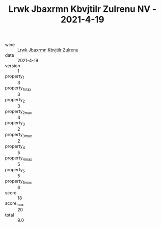 :PROPERTIES:
:ID:                     08f54d8e-1eda-4b36-af54-4ed870a3c81b
:END:
#+TITLE: Lrwk Jbaxrmn Kbvjtilr Zulrenu NV - 2021-4-19

- wine :: [[id:7c62b9ff-8a9c-4afe-b01a-cb7f720d38d2][Lrwk Jbaxrmn Kbvjtilr Zulrenu]]
- date :: 2021-4-19
- version :: 1
- property_1 :: 3
- property_1_max :: 3
- property_2 :: 3
- property_2_max :: 4
- property_3 :: 2
- property_3_max :: 2
- property_4 :: 5
- property_4_max :: 5
- property_5 :: 5
- property_5_max :: 6
- score :: 18
- score_max :: 20
- total :: 9.0


